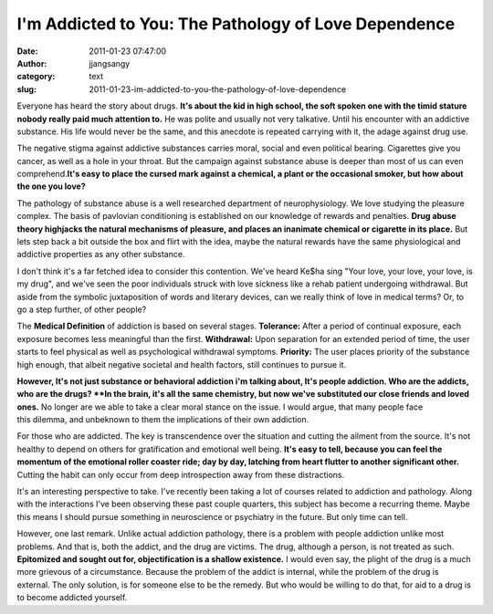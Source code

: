 I'm Addicted to You: The Pathology of Love Dependence
#####################################################
:date: 2011-01-23 07:47:00
:author: jjangsangy
:category: text
:slug: 2011-01-23-im-addicted-to-you-the-pathology-of-love-dependence

Everyone has heard the story about drugs. **It's about the kid in high
school, the soft spoken one with the timid stature nobody really paid
much attention to.** He was polite and usually not very talkative. Until
his encounter with an addictive substance. His life would never be the
same, and this anecdote is repeated carrying with it, the adage against
drug use.

The negative stigma against addictive substances carries moral, social
and even political bearing. Cigarettes give you cancer, as well as a
hole in your throat. But the campaign against substance abuse is deeper
than most of us can even comprehend.\ **It's easy to place the cursed
mark against a chemical, a plant or the occasional smoker, but how about
the one you love?**

The pathology of substance abuse is a well researched department of
neurophysiology. We love studying the pleasure complex. The basis
of pavlovian conditioning is established on our knowledge of rewards
and penalties. **Drug abuse theory highjacks the natural mechanisms of
pleasure, and places an inanimate chemical or cigarette in its
place.** But lets step back a bit outside the box and flirt with the
idea, maybe the natural rewards have the same physiological and
addictive properties as any other substance. 

I don't think it's a far fetched idea to consider this contention. We've
heard Ke$ha sing "Your love, your love, your love, is my drug", and
we've seen the poor individuals struck with love sickness like a rehab
patient undergoing withdrawal. But aside from the symbolic juxtaposition
of words and literary devices, can we really think of love in medical
terms? Or, to go a step further, of other people?

The **Medical Definition** of addiction is based on several stages.
**Tolerance:** After a period of continual exposure, each exposure
becomes less meaningful than the first.
**Withdrawal:** Upon separation for an extended period of time, the
user starts to feel physical as well
as psychological withdrawal symptoms.
**Priority:** The user places priority of the substance high enough,
that albeit negative societal and health factors, still continues to
pursue it. 


**However, It's not just substance or behavioral addiction i'm talking
about, It's people addiction. Who are the addicts, who are the drugs?
**In the brain, it's all the same chemistry, but now we've substituted
our close friends and loved ones.** No longer are we able to take a
clear moral stance on the issue. I would argue, that many people face
this dilemma, and unbeknown to them the implications of their own
addiction.

For those who are addicted. The key is transcendence over the situation
and cutting the ailment from the source. It's not healthy to depend on
others for gratification and emotional well being. **It's easy to tell,
because you can feel the momentum of the emotional roller coaster
ride; day by day, latching from heart flutter to another significant
other.** Cutting the habit can only occur from deep introspection away
from these distractions.

It's an interesting perspective to take. I've recently been taking a lot
of courses related to addiction and pathology. Along with the
interactions I've been observing these past couple quarters, this
subject has become a recurring theme. Maybe this means I should pursue
something in neuroscience or psychiatry in the future. But only time can
tell.

However, one last remark. Unlike actual addiction pathology, there is a
problem with people addiction unlike most problems. And that is, both
the addict, and the drug are victims. The drug, although a person, is
not treated as such. **Epitomized and sought out for, objectification is
a shallow existence.** I would even say, the plight of the drug is a
much more grievous of a circumstance. Because the problem of the addict
is internal, while the problem of the drug is external. The only
solution, is for someone else to be the remedy. But who would be willing
to do that, for aid to a drug is to become addicted yourself.


